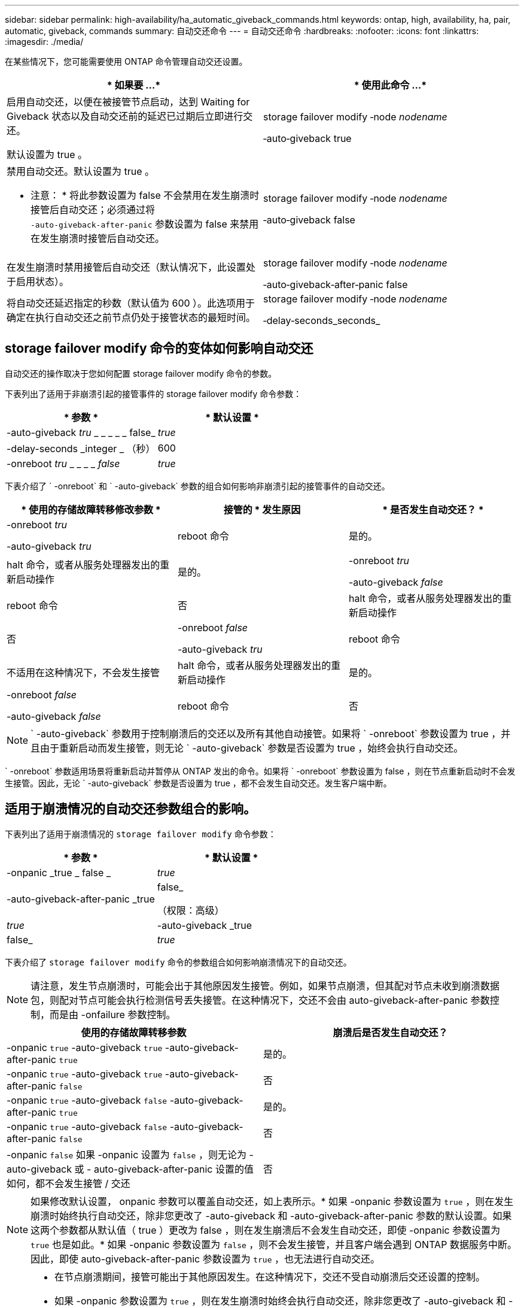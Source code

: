 ---
sidebar: sidebar 
permalink: high-availability/ha_automatic_giveback_commands.html 
keywords: ontap, high, availability, ha, pair, automatic, giveback, commands 
summary: 自动交还命令 
---
= 自动交还命令
:hardbreaks:
:nofooter: 
:icons: font
:linkattrs: 
:imagesdir: ./media/


[role="lead"]
在某些情况下，您可能需要使用 ONTAP 命令管理自动交还设置。

[cols="2*"]
|===
| * 如果要 ...* | * 使用此命令 ...* 


 a| 
启用自动交还，以便在被接管节点启动，达到 Waiting for Giveback 状态以及自动交还前的延迟已过期后立即进行交还。

默认设置为 true 。
 a| 
storage failover modify ‑node _nodename_

‑auto‑giveback true



 a| 
禁用自动交还。默认设置为 true 。

* 注意： * 将此参数设置为 false 不会禁用在发生崩溃时接管后自动交还；必须通过将 `‑auto‑giveback‑after‑panic` 参数设置为 false 来禁用在发生崩溃时接管后自动交还。
 a| 
storage failover modify ‑node _nodename_

‑auto‑giveback false



 a| 
在发生崩溃时禁用接管后自动交还（默认情况下，此设置处于启用状态）。
 a| 
storage failover modify ‑node _nodename_

‑auto‑giveback‑after‑panic false



 a| 
将自动交还延迟指定的秒数（默认值为 600 ）。此选项用于确定在执行自动交还之前节点仍处于接管状态的最短时间。
 a| 
storage failover modify ‑node _nodename_

‑delay‑seconds_seconds_

|===


== storage failover modify 命令的变体如何影响自动交还

自动交还的操作取决于您如何配置 storage failover modify 命令的参数。

下表列出了适用于非崩溃引起的接管事件的 storage failover modify 命令参数：

[cols="2*"]
|===
| * 参数 * | * 默认设置 * 


 a| 
-auto-giveback _tru_ _ _ _ _ _ false_
 a| 
_true_



 a| 
-delay-seconds _integer _ （秒）
 a| 
600



 a| 
-onreboot _tru_ _ _ _ _ _false_
 a| 
_true_

|===
下表介绍了 ` -onreboot` 和 ` -auto-giveback` 参数的组合如何影响非崩溃引起的接管事件的自动交还。

[cols="3*"]
|===
| * 使用的存储故障转移修改参数 * | 接管的 * 发生原因 | * 是否发生自动交还？ * 


 a| 
-onreboot _tru_

-auto-giveback _tru_
| reboot 命令 | 是的。 


| halt 命令，或者从服务处理器发出的重新启动操作 | 是的。 


 a| 
-onreboot _tru_

-auto-giveback _false_
| reboot 命令 | 否 


| halt 命令，或者从服务处理器发出的重新启动操作 | 否 


 a| 
-onreboot _false_

-auto-giveback _tru_
| reboot 命令 | 不适用在这种情况下，不会发生接管 


| halt 命令，或者从服务处理器发出的重新启动操作 | 是的。 


 a| 
-onreboot _false_

-auto-giveback _false_
| reboot 命令 | 否 


| halt 命令，或者从服务处理器发出的重新启动操作 | 否 
|===

NOTE: ` -auto-giveback` 参数用于控制崩溃后的交还以及所有其他自动接管。如果将 ` -onreboot` 参数设置为 true ，并且由于重新启动而发生接管，则无论 ` -auto-giveback` 参数是否设置为 true ，始终会执行自动交还。

` -onreboot` 参数适用场景将重新启动并暂停从 ONTAP 发出的命令。如果将 ` -onreboot` 参数设置为 false ，则在节点重新启动时不会发生接管。因此，无论 ` -auto-giveback` 参数是否设置为 true ，都不会发生自动交还。发生客户端中断。



== 适用于崩溃情况的自动交还参数组合的影响。

下表列出了适用于崩溃情况的 `storage failover modify` 命令参数：

[cols="2*"]
|===
| * 参数 * | * 默认设置 * 


 a| 
-onpanic _true _ false _
| _true_ 


 a| 
-auto-giveback-after-panic _true | false_

（权限：高级）
| _true_ 


| -auto-giveback _true | false_  a| 
_true_

|===
下表介绍了 `storage failover modify` 命令的参数组合如何影响崩溃情况下的自动交还。


NOTE: 请注意，发生节点崩溃时，可能会出于其他原因发生接管。例如，如果节点崩溃，但其配对节点未收到崩溃数据包，则配对节点可能会执行检测信号丢失接管。在这种情况下，交还不会由 auto-giveback-after-panic 参数控制，而是由 -onfailure 参数控制。

[cols="2*"]
|===
| 使用的存储故障转移参数 | 崩溃后是否发生自动交还？ 


| -onpanic `true` -auto-giveback `true` -auto-giveback-after-panic `true` | 是的。 


| -onpanic `true` -auto-giveback `true` -auto-giveback-after-panic `false` | 否 


| -onpanic `true` -auto-giveback `false` -auto-giveback-after-panic `true` | 是的。 


| -onpanic `true` -auto-giveback `false` -auto-giveback-after-panic `false` | 否 


| -onpanic `false` 如果 -onpanic 设置为 `false` ，则无论为 -auto-giveback 或 - auto-giveback-after-panic 设置的值如何，都不会发生接管 / 交还 | 否 
|===
[NOTE]
====
如果修改默认设置， onpanic 参数可以覆盖自动交还，如上表所示。* 如果 -onpanic 参数设置为 `true` ，则在发生崩溃时始终执行自动交还，除非您更改了 -auto-giveback 和 -auto-giveback-after-panic 参数的默认设置。如果这两个参数都从默认值（ true ）更改为 false ，则在发生崩溃后不会发生自动交还，即使 -onpanic 参数设置为 `true` 也是如此。* 如果 -onpanic 参数设置为 `false` ，则不会发生接管，并且客户端会遇到 ONTAP 数据服务中断。因此，即使 auto-giveback-after-panic 参数设置为 `true` ，也无法进行自动交还。

====
[NOTE]
====
* 在节点崩溃期间，接管可能出于其他原因发生。在这种情况下，交还不受自动崩溃后交还设置的控制。
* 如果 -onpanic 参数设置为 `true` ，则在发生崩溃时始终会执行自动交还，除非您更改了 -auto-giveback 和 -auto-giveback-after-panic 参数的默认设置。如果这两个参数都从其默认值（`true` ，）更改为 `false` ，则在发生崩溃后不会发生自动交还，即使 -onpanic 参数设置为 `true` 也是如此。
* 如果 -onpanic 参数设置为 `false` ，则不会发生接管。因此，即使将 auto giveback after panic 参数设置为 `true` ，也不会发生自动交还。发生客户端中断。


====